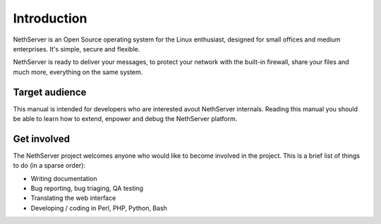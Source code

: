 ============
Introduction
============

NethServer is an Open Source operating system for the Linux enthusiast, designed for small offices and medium enterprises. It's simple, secure and flexible.

NethServer is ready to deliver your messages, to protect your network with the built-in firewall, share your files and much more, everything on the same system.

Target audience
===============

This manual is intended for developers who are interested avout NethServer internals. 
Reading this manual you should be able to learn how to extend, enpower and debug the NethServer platform.

Get involved
============

The NethServer project welcomes anyone who would like to become involved in the project. This is a brief list of things to do (in a sparse order):

* Writing documentation
* Bug reporting, bug triaging, QA testing
* Translating the web interface
* Developing / coding in Perl, PHP, Python, Bash


